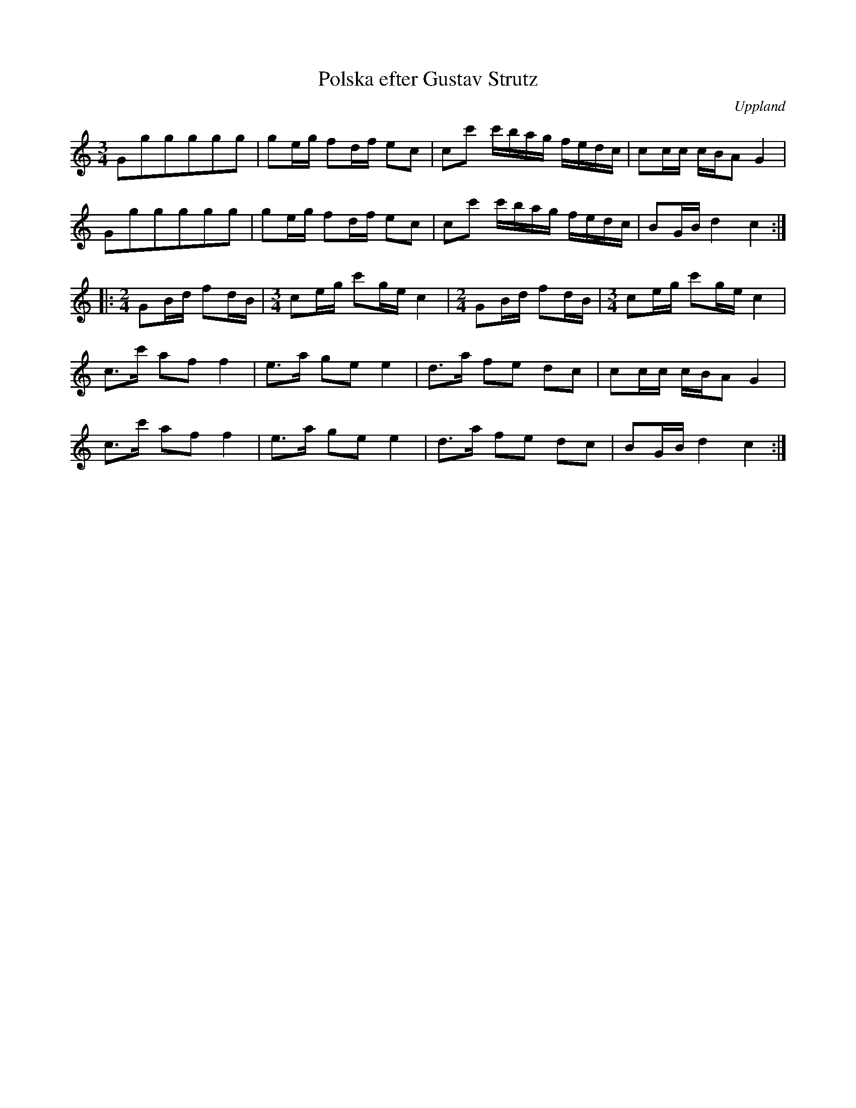 %%abc-charset utf-8

X: 1
T: Polska efter Gustav Strutz
S: efter Gustav Strutz
O: Uppland
Z: Nils L, 2008-12-15
D: Väsen (Drone, DROCD001), spår 10
B: FMK - katalog Vs4 bild 43
B: Jämför FMK - katalog Vs4 bild 45
R: Polska
M: 3/4
K: C
L: 1/16
G2g2g2g2g2g2 | g2eg f2df e2c2 | c2c'2 c'bag fedc | c2cc cBA2 G4 |
G2g2g2g2g2g2 | g2eg f2df e2c2 | c2c'2 c'bag fedc | B2GB d4 c4 ::
[M:2/4]G2Bd f2dB | [M:3/4]c2eg c'2ge c4 | [M:2/4]G2Bd f2dB | [M:3/4]c2eg c'2ge c4 |
c2>c'2 a2f2 f4 | e2>a2 g2e2 e4 | d2>a2 f2e2 d2c2 | c2cc cBA2 G4 |
c2>c'2 a2f2 f4 | e2>a2 g2e2 e4 | d2>a2 f2e2 d2c2 | B2GB d4 c4 :|

